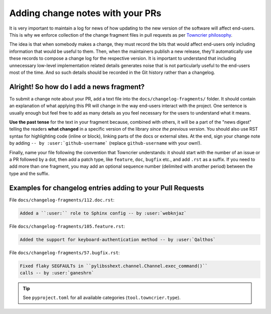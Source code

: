 .. _howto_add_change_notes:

=================================
Adding change notes with your PRs
=================================

It is very important to maintain a log for news of how
updating to the new version of the software will affect
end-users. This is why we enforce collection of the change
fragment files in pull requests as per `Towncrier philosophy`_.

The idea is that when somebody makes a change, they must record
the bits that would affect end-users only including information
that would be useful to them. Then, when the maintainers publish
a new release, they'll automatically use these records to compose
a change log for the respective version. It is important to
understand that including unnecessary low-level implementation
related details generates noise that is not particularly useful
to the end-users most of the time. And so such details should be
recorded in the Git history rather than a changelog.

-----------------------------------------
Alright! So how do I add a news fragment?
-----------------------------------------

To submit a change note about your PR, add a text file into the
``docs/changelog-fragments/`` folder. It should contain an
explanation of what applying this PR will change in the way
end-users interact with the project. One sentence is usually
enough but feel free to add as many details as you feel necessary
for the users to understand what it means.

**Use the past tense** for the text in your fragment because,
combined with others, it will be a part of the "news digest"
telling the readers **what changed** in a specific version of
the library *since the previous version*. You should also use
RST syntax for highlighting code (inline or block), linking
parts of the docs or external sites.
At the end, sign your change note by adding ``-- by
:user:`github-username``` (replace ``github-username`` with
your own!).

Finally, name your file following the convention that Towncrier
understands: it should start with the number of an issue or a
PR followed by a dot, then add a patch type, like ``feature``,
``doc``, ``bugfix`` etc., and add ``.rst`` as a suffix. If you
need to add more than one fragment, you may add an optional
sequence number (delimited with another period) between the type
and the suffix.

-----------------------------------------------------------
Examples for changelog entries adding to your Pull Requests
-----------------------------------------------------------

File ``docs/changelog-fragments/112.doc.rst``:

.. code-block:: rst

    Added a ``:user:`` role to Sphinx config -- by :user:`webknjaz`

File ``docs/changelog-fragments/105.feature.rst``:

.. code-block:: rst

    Added the support for keyboard-authentication method -- by :user:`Qalthos`

File ``docs/changelog-fragments/57.bugfix.rst``:

.. code-block:: rst

    Fixed flaky SEGFAULTs in ``pylibsshext.channel.Channel.exec_command()``
    calls -- by :user:`ganeshrn`

.. tip::

   See ``pyproject.toml`` for all available categories
   (``tool.towncrier.type``).

.. _Towncrier philosophy:
   https://towncrier.readthedocs.io/en/actual-freaking-docs/#philosophy
